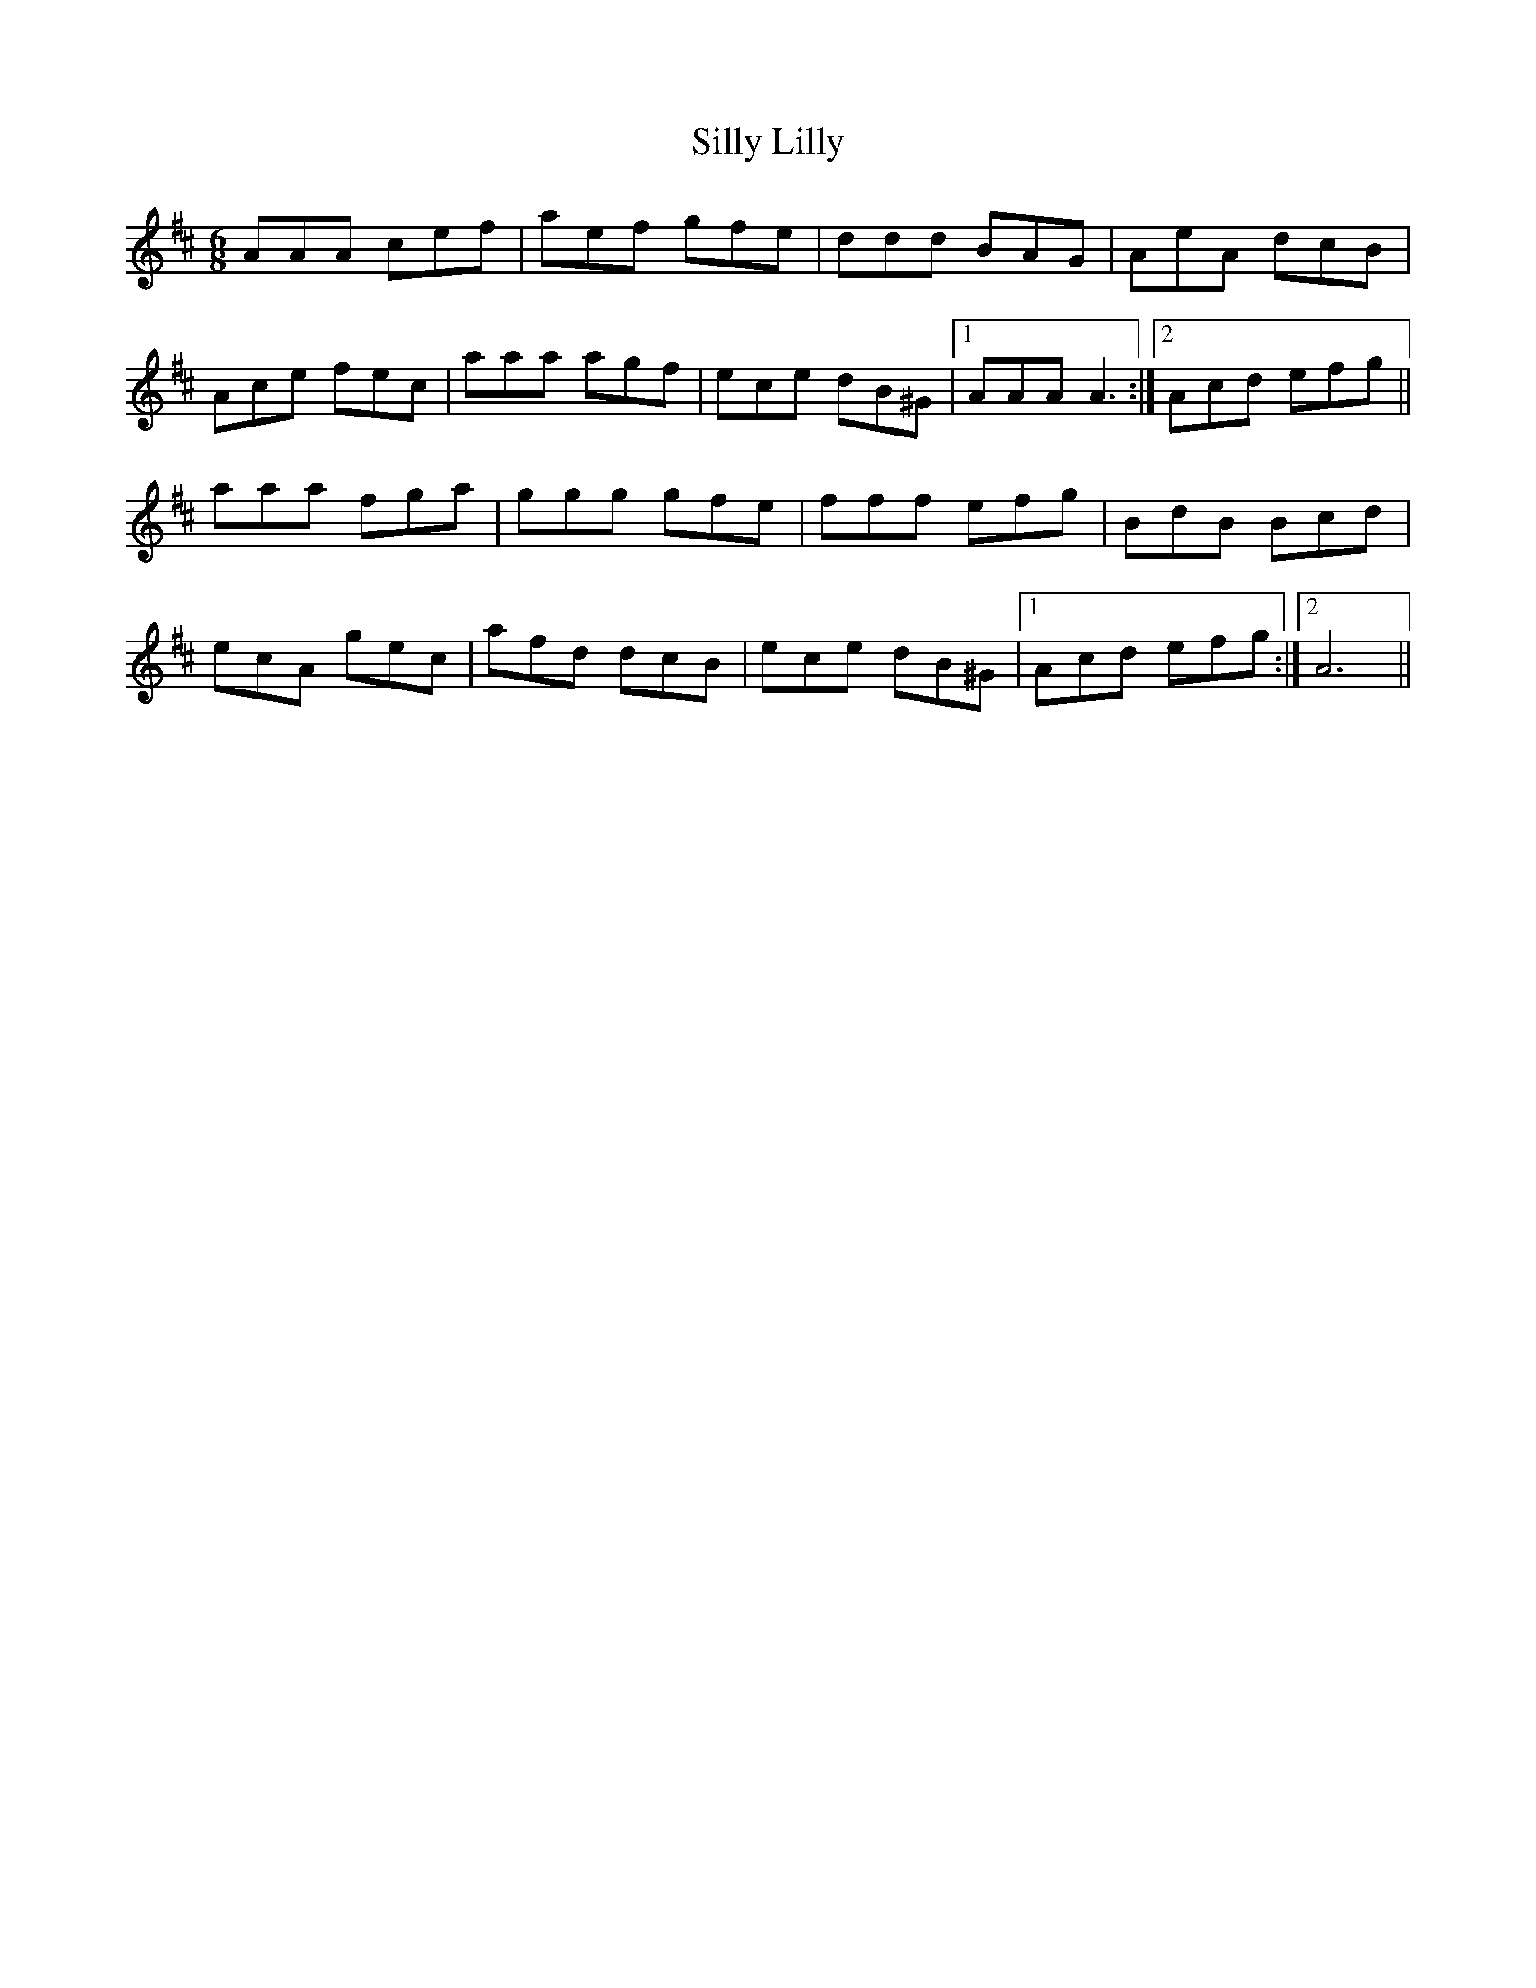 X: 37030
T: Silly Lilly
R: jig
M: 6/8
K: Amixolydian
AAA cef|aef gfe|ddd BAG|AeA dcB|
Ace fec|aaa agf|ece dB^G|1 AAA A3:|2 Acd efg||
aaa fga|ggg gfe|fff efg|BdB Bcd|
ecA gec|afd dcB|ece dB^G|1 Acd efg:|2 A6||

